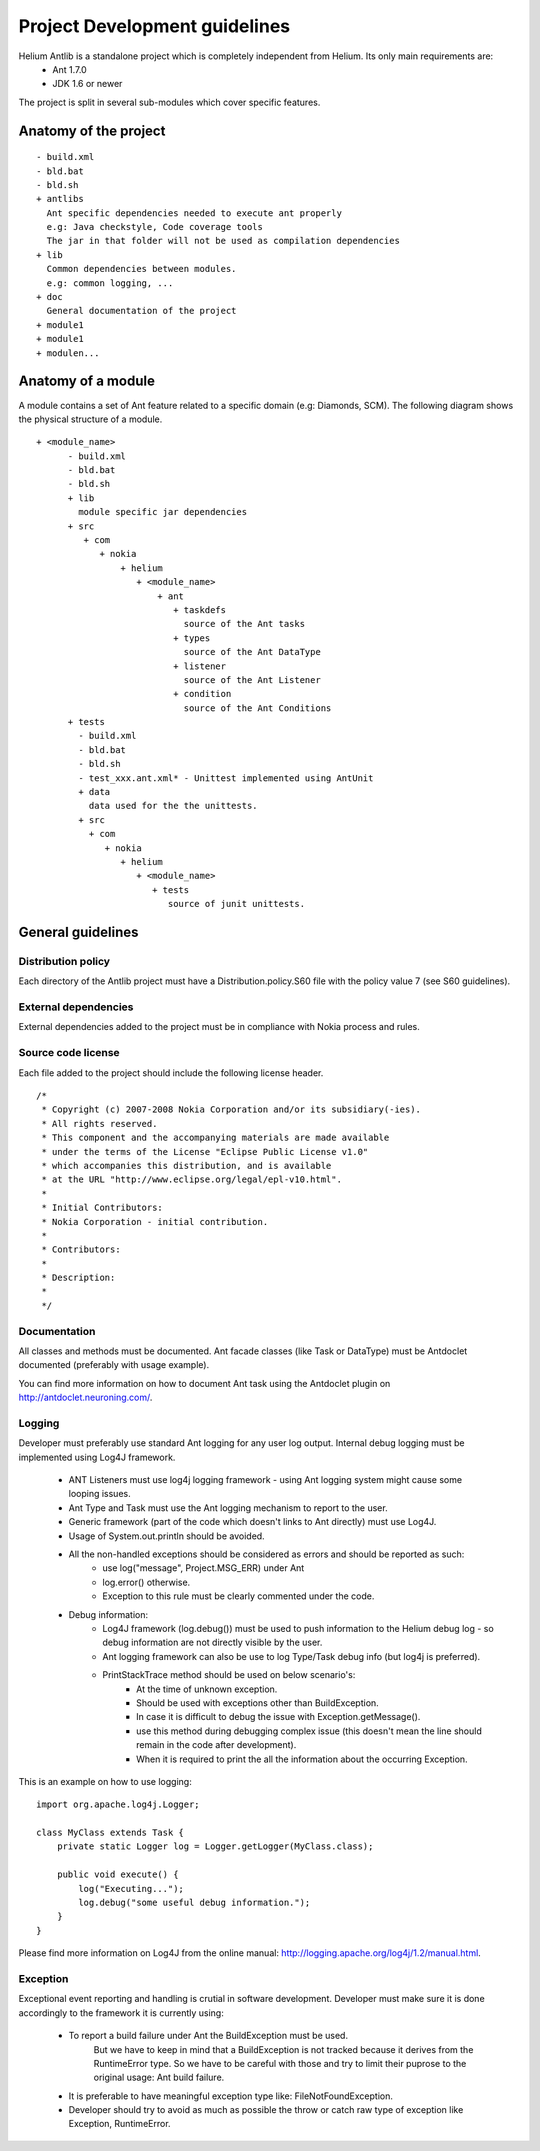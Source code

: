 ==============================
Project Development guidelines
==============================


Helium Antlib is a standalone project which is completely independent from Helium. Its only main requirements are:
 * Ant 1.7.0
 * JDK 1.6 or newer

The project is split in several sub-modules which cover specific features.

Anatomy of the project
======================

::
   
   - build.xml
   - bld.bat
   - bld.sh
   + antlibs
     Ant specific dependencies needed to execute ant properly
     e.g: Java checkstyle, Code coverage tools
     The jar in that folder will not be used as compilation dependencies
   + lib
     Common dependencies between modules.
     e.g: common logging, ...
   + doc
     General documentation of the project
   + module1
   + module1
   + modulen...


Anatomy of a module
===================

A module contains a set of Ant feature related to a specific domain (e.g: Diamonds, SCM). The following diagram shows 
the physical structure of a module.

::
   
   + <module_name>
         - build.xml
         - bld.bat
         - bld.sh
         + lib
           module specific jar dependencies
         + src
            + com
               + nokia
                   + helium
                      + <module_name>
                          + ant
                             + taskdefs
                               source of the Ant tasks
                             + types
                               source of the Ant DataType 
                             + listener
                               source of the Ant Listener
                             + condition
                               source of the Ant Conditions
         + tests
           - build.xml
           - bld.bat
           - bld.sh
           - test_xxx.ant.xml* - Unittest implemented using AntUnit  
           + data
             data used for the the unittests.
           + src
             + com
                + nokia
                   + helium
                      + <module_name>
                         + tests
                            source of junit unittests.



General guidelines
==================

Distribution policy
-------------------

Each directory of the Antlib project must have a Distribution.policy.S60 file with the policy value 7 (see S60 guidelines).



External dependencies
---------------------

External dependencies added to the project must be in compliance with Nokia process and rules.


Source code license
-------------------
Each file added to the project should include the following license header.
::
   
   /*
    * Copyright (c) 2007-2008 Nokia Corporation and/or its subsidiary(-ies).
    * All rights reserved.
    * This component and the accompanying materials are made available
    * under the terms of the License "Eclipse Public License v1.0"
    * which accompanies this distribution, and is available
    * at the URL "http://www.eclipse.org/legal/epl-v10.html".
    *
    * Initial Contributors:
    * Nokia Corporation - initial contribution.
    *
    * Contributors:
    *
    * Description:  
    *
    */

Documentation
-------------

All classes and methods must be documented. Ant facade classes (like Task or DataType)
must be Antdoclet documented (preferably with usage example).

You can find more information on how to document Ant task using the Antdoclet plugin on http://antdoclet.neuroning.com/.
 
Logging
-------

Developer must preferably use standard Ant logging for any user log output.
Internal debug logging must be implemented using Log4J framework.

 * ANT Listeners must use log4j logging framework - using Ant logging system might cause some looping issues.
 * Ant Type and Task must use the Ant logging mechanism to report to the user.
 * Generic framework (part of the code which doesn't links to Ant directly) must use Log4J. 
 * Usage of System.out.println should be avoided.
 * All the non-handled exceptions should be considered as errors and should be reported as such:
    * use log("message", Project.MSG_ERR) under Ant
    * log.error() otherwise.
    * Exception to this rule must be clearly commented under the code.
 * Debug information:
    * Log4J framework (log.debug()) must be used to push information to the Helium debug log - so debug information are not
      directly visible by the user.
    * Ant logging framework can also be use to log Type/Task debug info (but log4j is preferred).
    * PrintStackTrace method should be used on below scenario's:
       * At the time of unknown exception.
       * Should be used with exceptions other than BuildException.
       * In case it is difficult to debug the issue with Exception.getMessage().
       * use this method during debugging complex issue (this doesn't mean the line should remain in the code after development).
       * When it is required to print the all the information about the occurring Exception. 


This is an example on how to use logging:
::
   
   import org.apache.log4j.Logger;
   
   class MyClass extends Task {
       private static Logger log = Logger.getLogger(MyClass.class);
       
       public void execute() {
           log("Executing...");
           log.debug("some useful debug information.");
       }
   }


Please find more information on Log4J from the online manual: http://logging.apache.org/log4j/1.2/manual.html.


Exception
---------

Exceptional event reporting and handling is crutial in software development. Developer must make sure it is done accordingly
to the framework it is currently using:

 * To report a build failure under Ant the BuildException must be used.
    But we have to keep in mind that a BuildException is not tracked because it derives from the RuntimeError type.
    So we have to be careful with those and try to limit their puprose to the original usage: Ant build failure.
 * It is preferable to have meaningful exception type like: FileNotFoundException.
 * Developer should try to avoid as much as possible the throw or catch raw type of exception like Exception, RuntimeError.  
   
